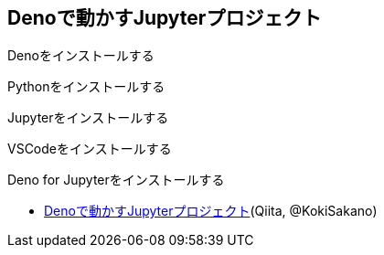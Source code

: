 == Denoで動かすJupyterプロジェクト


Denoをインストールする

Pythonをインストールする

Jupyterをインストールする

VSCodeをインストールする

Deno for Jupyterをインストールする


- link:https://qiita.com/KokiSakano/items/60c53a1b1b113d3711c2[Denoで動かすJupyterプロジェクト](Qiita, @KokiSakano)
